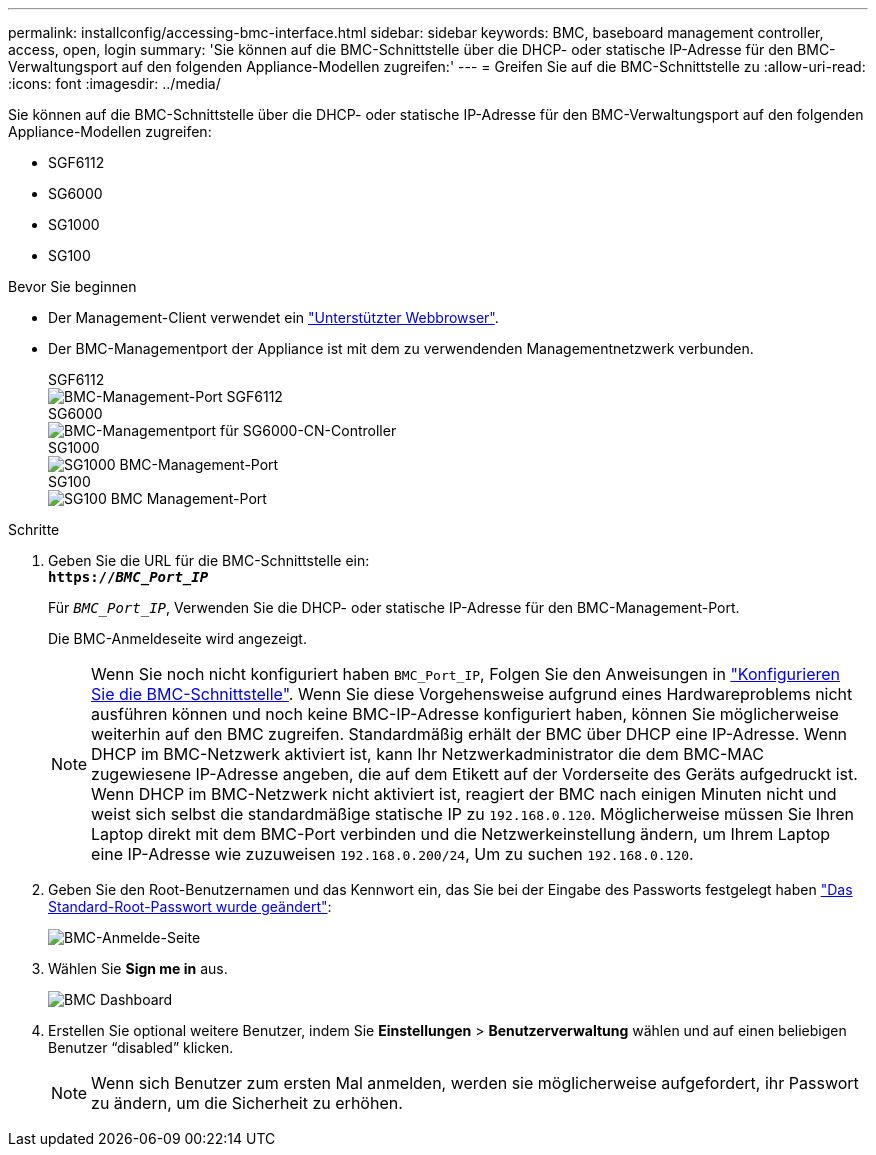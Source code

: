 ---
permalink: installconfig/accessing-bmc-interface.html 
sidebar: sidebar 
keywords: BMC, baseboard management controller, access, open, login 
summary: 'Sie können auf die BMC-Schnittstelle über die DHCP- oder statische IP-Adresse für den BMC-Verwaltungsport auf den folgenden Appliance-Modellen zugreifen:' 
---
= Greifen Sie auf die BMC-Schnittstelle zu
:allow-uri-read: 
:icons: font
:imagesdir: ../media/


[role="lead"]
Sie können auf die BMC-Schnittstelle über die DHCP- oder statische IP-Adresse für den BMC-Verwaltungsport auf den folgenden Appliance-Modellen zugreifen:

* SGF6112
* SG6000
* SG1000
* SG100


.Bevor Sie beginnen
* Der Management-Client verwendet ein link:web-browser-requirements.html["Unterstützter Webbrowser"].
* Der BMC-Managementport der Appliance ist mit dem zu verwendenden Managementnetzwerk verbunden.
+
[role="tabbed-block"]
====
.SGF6112
--
image::../media/sgf6112_cn_bmc_management_port.png[BMC-Management-Port SGF6112]

--
.SG6000
--
image::../media/sg6000_cn_bmc_management_port.gif[BMC-Managementport für SG6000-CN-Controller]

--
.SG1000
--
image::../media/sg1000_bmc_management_port.png[SG1000 BMC-Management-Port]

--
.SG100
--
image::../media/sg100_bmc_management_port.png[SG100 BMC Management-Port]

--
====


.Schritte
. Geben Sie die URL für die BMC-Schnittstelle ein: +
`*https://_BMC_Port_IP_*`
+
Für `_BMC_Port_IP_`, Verwenden Sie die DHCP- oder statische IP-Adresse für den BMC-Management-Port.

+
Die BMC-Anmeldeseite wird angezeigt.

+

NOTE: Wenn Sie noch nicht konfiguriert haben `BMC_Port_IP`, Folgen Sie den Anweisungen in link:configuring-bmc-interface.html["Konfigurieren Sie die BMC-Schnittstelle"]. Wenn Sie diese Vorgehensweise aufgrund eines Hardwareproblems nicht ausführen können und noch keine BMC-IP-Adresse konfiguriert haben, können Sie möglicherweise weiterhin auf den BMC zugreifen. Standardmäßig erhält der BMC über DHCP eine IP-Adresse. Wenn DHCP im BMC-Netzwerk aktiviert ist, kann Ihr Netzwerkadministrator die dem BMC-MAC zugewiesene IP-Adresse angeben, die auf dem Etikett auf der Vorderseite des Geräts aufgedruckt ist. Wenn DHCP im BMC-Netzwerk nicht aktiviert ist, reagiert der BMC nach einigen Minuten nicht und weist sich selbst die standardmäßige statische IP zu `192.168.0.120`. Möglicherweise müssen Sie Ihren Laptop direkt mit dem BMC-Port verbinden und die Netzwerkeinstellung ändern, um Ihrem Laptop eine IP-Adresse wie zuzuweisen `192.168.0.200/24`, Um zu suchen `192.168.0.120`.

. Geben Sie den Root-Benutzernamen und das Kennwort ein, das Sie bei der Eingabe des Passworts festgelegt haben link:changing-root-password-for-bmc-interface.html["Das Standard-Root-Passwort wurde geändert"]:
+
image::../media/bmc_signin_page.gif[BMC-Anmelde-Seite]

. Wählen Sie *Sign me in* aus.
+
image::../media/bmc_dashboard.gif[BMC Dashboard]

. Erstellen Sie optional weitere Benutzer, indem Sie *Einstellungen* > *Benutzerverwaltung* wählen und auf einen beliebigen Benutzer "`disabled`" klicken.
+

NOTE: Wenn sich Benutzer zum ersten Mal anmelden, werden sie möglicherweise aufgefordert, ihr Passwort zu ändern, um die Sicherheit zu erhöhen.


